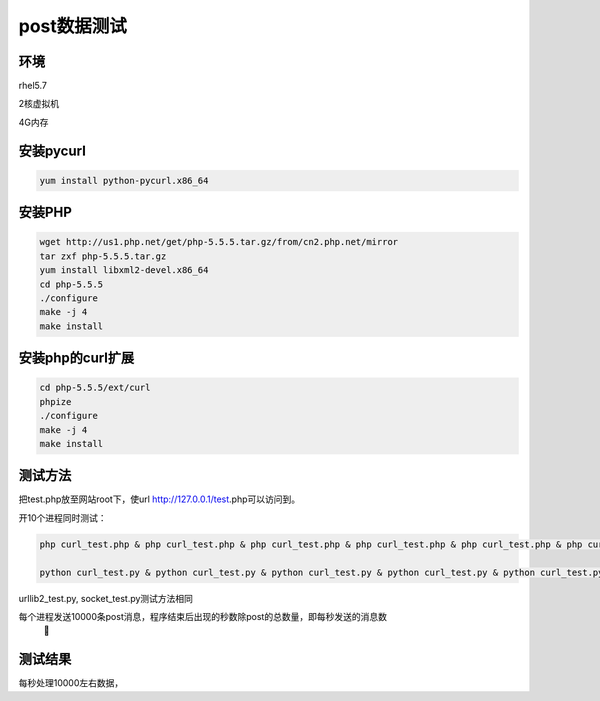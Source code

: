 =======================
post数据测试
=======================

环境
======

rhel5.7 

2核虚拟机

4G内存


安装pycurl
===============

.. code-block:: bash

    yum install python-pycurl.x86_64


安装PHP
=================

.. code-block:: bash

    wget http://us1.php.net/get/php-5.5.5.tar.gz/from/cn2.php.net/mirror
    tar zxf php-5.5.5.tar.gz 
    yum install libxml2-devel.x86_64
    cd php-5.5.5
    ./configure
    make -j 4
    make install


安装php的curl扩展
==============================

.. code-block:: bash

    cd php-5.5.5/ext/curl
    phpize
    ./configure
    make -j 4
    make install


测试方法 
========================

把test.php放至网站root下，使url http://127.0.0.1/test.php可以访问到。

开10个进程同时测试：

.. code-block:: bash
    
    php curl_test.php & php curl_test.php & php curl_test.php & php curl_test.php & php curl_test.php & php curl_test.php & php curl_test.php & php curl_test.php & php curl_test.php & php curl_test.php & 
    
    python curl_test.py & python curl_test.py & python curl_test.py & python curl_test.py & python curl_test.py & python curl_test.py & python curl_test.py & python curl_test.py & python curl_test.py & python curl_test.py & 


urllib2_test.py, socket_test.py测试方法相同

每个进程发送10000条post消息，程序结束后出现的秒数除post的总数量，即每秒发送的消息数
 

测试结果
==========

每秒处理10000左右数据，
